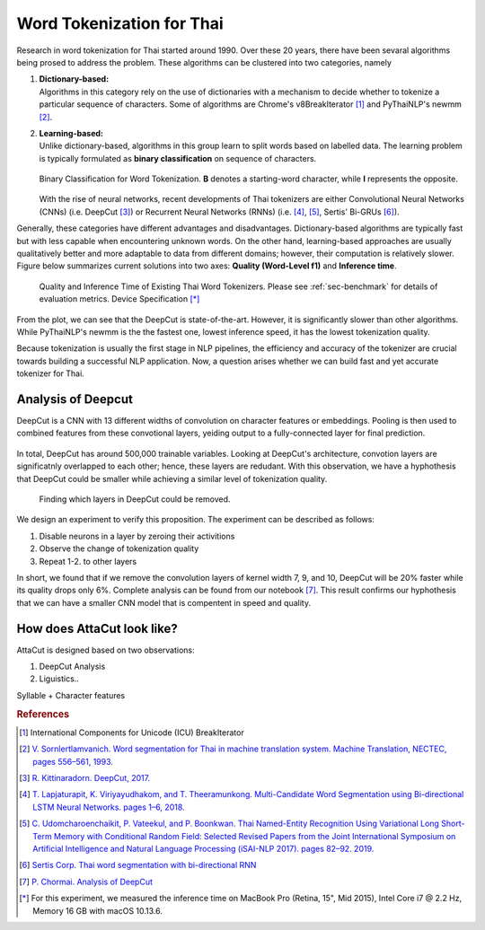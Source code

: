 Word Tokenization for Thai
--------------------------

Research in word tokenization for Thai started around 1990. Over these 20 years,
there have been sevaral algorithms being prosed to address the problem. These algorithms
can be clustered into two categories, namely

1. | **Dictionary-based:**
   | Algorithms in this category rely on the use of dictionaries with a mechanism to decide whether to tokenize a particular sequence of characters. Some of algorithms are Chrome's v8BreakIterator [#icu]_  and PyThaiNLP's newmm [#newmm]_.

2. | **Learning-based:**
   | Unlike dictionary-based, algorithms in this group learn to split words based on labelled data. The learning problem is typically formulated as **binary classification** on sequence of characters.

   .. figure:: ../figures/binary-classification.png
        :width: 300px
        :align: center

        Binary Classification for Word Tokenization. **B** denotes a starting-word character, while **I** represents the opposite.

   | With the rise of neural networks, recent developments of Thai tokenizers are either Convolutional Neural Networks (CNNs) (i.e. DeepCut [#deepcut]_) or Recurrent Neural Networks (RNNs) (i.e. [#multicut]_, [#cantok]_, Sertis' Bi-GRUs [#sertis]_).

Generally, these categories have different advantages and disadvantages.
Dictionary-based algorithms are typically fast but with less capable when encountering unknown words.
On the other hand, learning-based approaches are usually qualitatively better and more adaptable to data from different domains; however, their computation is relatively slower.
Figure below summarizes current solutions into two axes: **Quality (Word-Level f1)** and **Inference time**.

   .. figure:: ../figures/previous-work-spectrum.png
        :align: center

        Quality and Inference Time of Existing Thai Word Tokenizers. Please see :ref:`sec-benchmark` for details of evaluation metrics. Device Specification [*]_

From the plot, we can see that the DeepCut is state-of-the-art. However,
it is significantly slower than other algorithms.
While PyThaiNLP's newmm is the the fastest one, lowest inference speed,
it has the lowest tokenization quality.

Because tokenization is usually the first stage in NLP pipelines,
the efficiency and accuracy of the tokenizer are crucial towards building a
successful NLP application. Now, a question arises whether we can build fast
and yet accurate tokenizer for Thai.

Analysis of Deepcut
^^^^^^^^^^^^^^^^^^^
DeepCut is a CNN with 13 different widths of convolution on character features or embeddings.
Pooling is then used to combined features from these convotional layers, yeiding output to a fully-connected layer for final prediction.

   .. figure:: https://user-images.githubusercontent.com/1214890/58486992-14c1d880-8191-11e9-9122-8385750e06bd.png
        :align: center

In total, DeepCut has around 500,000 trainable variables. Looking at DeepCut's
architecture, convotion layers are
significatnly overlapped to each other; hence, these layers are redudant.
With this observation, we have a hyphothesis that DeepCut could be smaller
while achieving a similar level of tokenization quality.

.. figure:: ../figures/deepcut-experiment.png

    Finding which layers in DeepCut could be removed.

We design an experiment to verify this proposition. The experiment can be
described as follows:

1. Disable neurons in a layer by zeroing their activitions
2. Observe the change of tokenization quality
3. Repeat 1-2. to other layers

In short, we found that if we remove the convolution layers of kernel width 7,
9, and 10, DeepCut will be 20% faster while its quality drops only 6%. Complete
analysis can be found from our notebook [#deepcutana]_. This result confirms
our hyphothesis that we can have a smaller CNN model that is compentent in
speed and quality.



How does AttaCut look like?
^^^^^^^^^^^^^^^^^^^^^^^^^^^
AttaCut is designed based on two observations:

1. DeepCut Analysis
2. Liguistics..

Syllable + Character features


.. rubric:: References

.. [#icu] International Components for Unicode (ICU) BreakIterator
.. [#newmm] `V. Sornlertlamvanich. Word segmentation for Thai in machine translation system. Machine Translation, NECTEC, pages 556–561, 1993. <https://www.researchgate.net/publication/243659316_Word_segmentation_for_Thai_in_machine_translation_system>`_
.. [#deepcut] `R. Kittinaradorn. DeepCut, 2017. <https://github.com/rkcosmos/deepcut>`_
.. [#multicut] `T. Lapjaturapit, K. Viriyayudhakom, and T. Theeramunkong. Multi-Candidate Word Segmentation using Bi-directional LSTM Neural Networks. pages 1–6, 2018. <https://www.researchgate.net/publication/327516094_Multi-Candidate_Word_Segmentation_using_Bi-directional_LSTM_Neural_Networks>`_
.. [#cantok] `C. Udomcharoenchaikit, P. Vateekul, and P. Boonkwan. Thai Named-Entity Recognition Using Variational Long Short-Term Memory with Conditional Random Field: Selected Revised Papers from the Joint International Symposium on Artificial Intelligence and Natural Language Processing (iSAI-NLP 2017). pages 82–92. 2019. <https://www.researchgate.net/figure/Variational-LSTM-CRF-model-for-Thai-Named-Entity-Recognition_fig1_329766827>`_
.. [#sertis] `Sertis Corp. Thai word segmentation with bi-directional RNN <https://github.com/sertiscorp/thai-word-segmentation>`_
.. [#deepcutana] `P. Chormai. Analysis of DeepCut <https://colab.research.google.com/drive/1Kb_Fhh6bS0sC2k3ovi2ce8AaWqFXNgIT>`_
.. [*] For this experiment, we measured the inference time on MacBook Pro (Retina, 15", Mid 2015), Intel Core i7 @ 2.2 Hz, Memory 16 GB with macOS 10.13.6.